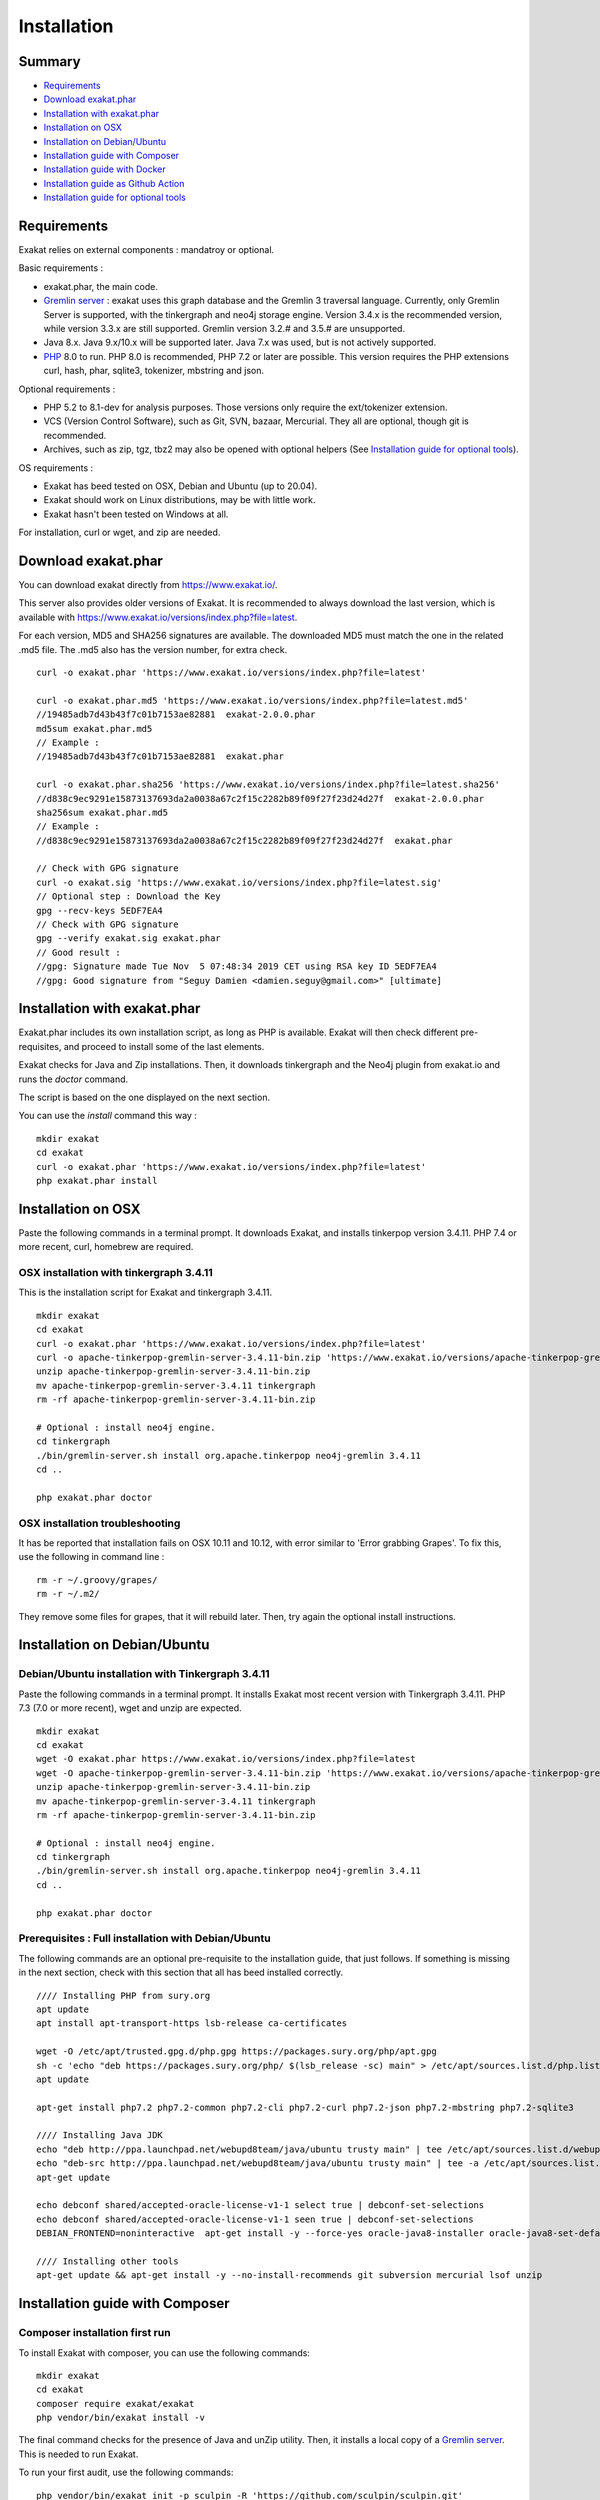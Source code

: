 .. _Installation:

Installation
============

Summary
-------

* `Requirements`_
* `Download exakat.phar`_
* `Installation with exakat.phar`_
* `Installation on OSX`_
* `Installation on Debian/Ubuntu`_
* `Installation guide with Composer`_
* `Installation guide with Docker`_
* `Installation guide as Github Action`_
* `Installation guide for optional tools`_

Requirements
------------

Exakat relies on external components : mandatroy or optional.

Basic requirements : 

* exakat.phar, the main code.
* `Gremlin server <http://tinkerpop.apache.org/>`_ : exakat uses this graph database and the Gremlin 3 traversal language. Currently, only Gremlin Server is supported, with the tinkergraph and neo4j storage engine. Version 3.4.x is the recommended version, while version 3.3.x are still supported. Gremlin version 3.2.# and 3.5.# are unsupported. 
* Java 8.x. Java 9.x/10.x will be supported later. Java 7.x was used, but is not actively supported.
* `PHP <https://www.php.net/>`_ 8.0 to run. PHP 8.0 is recommended, PHP 7.2 or later are possible. This version requires the PHP extensions curl, hash, phar, sqlite3, tokenizer, mbstring and json. 

Optional requirements : 

* PHP 5.2 to 8.1-dev for analysis purposes. Those versions only require the ext/tokenizer extension. 
* VCS (Version Control Software), such as Git, SVN, bazaar, Mercurial. They all are optional, though git is recommended. 
* Archives, such as zip, tgz, tbz2 may also be opened with optional helpers (See `Installation guide for optional tools`_).

OS requirements : 

* Exakat has beed tested on OSX, Debian and Ubuntu (up to 20.04). 
* Exakat should work on Linux distributions, may be with little work. 
* Exakat hasn't been tested on Windows at all. 

For installation, curl or wget, and zip are needed.

Download exakat.phar
--------------------

You can download exakat directly from `https://www.exakat.io/ <https://www.exakat.io/>`_. 

This server also provides older versions of Exakat. It is recommended to always download the last version, which is available with `https://www.exakat.io/versions/index.php?file=latest <https://www.exakat.io/versions/index.php?file=latest>`_. 

For each version, MD5 and SHA256 signatures are available. The downloaded MD5 must match the one in the related .md5 file. The .md5 also has the version number, for extra check.

::

    curl -o exakat.phar 'https://www.exakat.io/versions/index.php?file=latest'
    
    curl -o exakat.phar.md5 'https://www.exakat.io/versions/index.php?file=latest.md5'
    //19485adb7d43b43f7c01b7153ae82881  exakat-2.0.0.phar
    md5sum exakat.phar.md5
    // Example : 
    //19485adb7d43b43f7c01b7153ae82881  exakat.phar
    
    curl -o exakat.phar.sha256 'https://www.exakat.io/versions/index.php?file=latest.sha256'
    //d838c9ec9291e15873137693da2a0038a67c2f15c2282b89f09f27f23d24d27f  exakat-2.0.0.phar
    sha256sum exakat.phar.md5
    // Example : 
    //d838c9ec9291e15873137693da2a0038a67c2f15c2282b89f09f27f23d24d27f  exakat.phar

    // Check with GPG signature
    curl -o exakat.sig 'https://www.exakat.io/versions/index.php?file=latest.sig'
    // Optional step : Download the Key
    gpg --recv-keys 5EDF7EA4
    // Check with GPG signature
    gpg --verify exakat.sig exakat.phar
    // Good result : 
    //gpg: Signature made Tue Nov  5 07:48:34 2019 CET using RSA key ID 5EDF7EA4
    //gpg: Good signature from "Seguy Damien <damien.seguy@gmail.com>" [ultimate]


Installation with exakat.phar
-----------------------------

Exakat.phar includes its own installation script, as long as PHP is available. Exakat will then check different pre-requisites, and proceed to install some of the last elements.

Exakat checks for Java and Zip installations. Then, it downloads tinkergraph and the Neo4j plugin from exakat.io and runs the `doctor` command.

The script is based on the one displayed on the next section.

You can use the `install` command this way : 

::

    mkdir exakat
    cd exakat
    curl -o exakat.phar 'https://www.exakat.io/versions/index.php?file=latest'
    php exakat.phar install 


Installation on OSX
-------------------

Paste the following commands in a terminal prompt. It downloads Exakat, and installs tinkerpop version 3.4.11. 
PHP 7.4 or more recent, curl, homebrew are required.

OSX installation with tinkergraph 3.4.11
########################################

This is the installation script for Exakat and tinkergraph 3.4.11. 

::

    mkdir exakat
    cd exakat
    curl -o exakat.phar 'https://www.exakat.io/versions/index.php?file=latest'
    curl -o apache-tinkerpop-gremlin-server-3.4.11-bin.zip 'https://www.exakat.io/versions/apache-tinkerpop-gremlin-server-3.4.11-bin.zip'
    unzip apache-tinkerpop-gremlin-server-3.4.11-bin.zip 
    mv apache-tinkerpop-gremlin-server-3.4.11 tinkergraph
    rm -rf apache-tinkerpop-gremlin-server-3.4.11-bin.zip 
    
    # Optional : install neo4j engine.
    cd tinkergraph
    ./bin/gremlin-server.sh install org.apache.tinkerpop neo4j-gremlin 3.4.11
    cd ..
    
    php exakat.phar doctor

OSX installation troubleshooting
################################

It has be reported that installation fails on OSX 10.11 and 10.12, with error similar to 'Error grabbing Grapes'. To fix this, use the following in command line : 

::

    rm -r ~/.groovy/grapes/
    rm -r ~/.m2/


They remove some files for grapes, that it will rebuild later. Then, try again the optional install instructions.



Installation on Debian/Ubuntu
-----------------------------

Debian/Ubuntu installation with Tinkergraph 3.4.11
##################################################

Paste the following commands in a terminal prompt. It installs Exakat most recent version with Tinkergraph 3.4.11. 
PHP 7.3 (7.0 or more recent), wget and unzip are expected.

::

    mkdir exakat
    cd exakat
    wget -O exakat.phar https://www.exakat.io/versions/index.php?file=latest
    wget -O apache-tinkerpop-gremlin-server-3.4.11-bin.zip 'https://www.exakat.io/versions/apache-tinkerpop-gremlin-server-3.4.11-bin.zip'
    unzip apache-tinkerpop-gremlin-server-3.4.11-bin.zip 
    mv apache-tinkerpop-gremlin-server-3.4.11 tinkergraph
    rm -rf apache-tinkerpop-gremlin-server-3.4.11-bin.zip 
    
    # Optional : install neo4j engine.
    cd tinkergraph
    ./bin/gremlin-server.sh install org.apache.tinkerpop neo4j-gremlin 3.4.11
    cd ..

    php exakat.phar doctor
    
    

Prerequisites : Full installation with Debian/Ubuntu
####################################################

The following commands are an optional pre-requisite to the installation guide, that just follows. If something is missing in the next section, check with this section that all has beed installed correctly.

::

    //// Installing PHP from sury.org 
    apt update
    apt install apt-transport-https lsb-release ca-certificates
    
    wget -O /etc/apt/trusted.gpg.d/php.gpg https://packages.sury.org/php/apt.gpg
    sh -c 'echo "deb https://packages.sury.org/php/ $(lsb_release -sc) main" > /etc/apt/sources.list.d/php.list'
    apt update
    
    apt-get install php7.2 php7.2-common php7.2-cli php7.2-curl php7.2-json php7.2-mbstring php7.2-sqlite3 
    
    //// Installing Java JDK
    echo "deb http://ppa.launchpad.net/webupd8team/java/ubuntu trusty main" | tee /etc/apt/sources.list.d/webupd8team-java.list  
    echo "deb-src http://ppa.launchpad.net/webupd8team/java/ubuntu trusty main" | tee -a /etc/apt/sources.list.d/webupd8team-java.list  
    apt-get update  
    
    echo debconf shared/accepted-oracle-license-v1-1 select true | debconf-set-selections  
    echo debconf shared/accepted-oracle-license-v1-1 seen true | debconf-set-selections  
    DEBIAN_FRONTEND=noninteractive  apt-get install -y --force-yes oracle-java8-installer oracle-java8-set-default  
    
    //// Installing other tools 
    apt-get update && apt-get install -y --no-install-recommends git subversion mercurial lsof unzip 




Installation guide with Composer
--------------------------------

Composer installation first run
###############################

To install Exakat with composer, you can use the following commands: 

::

    mkdir exakat
    cd exakat
    composer require exakat/exakat
    php vendor/bin/exakat install -v

The final command checks for the presence of Java and unZip utility. Then, it installs a local copy of a `Gremlin server <http://tinkerpop.apache.org/>`_. This is needed to run Exakat. 

To run your first audit, use the following commands: 

::

    php vendor/bin/exakat init -p sculpin -R 'https://github.com/sculpin/sculpin.git'
    php vendor/bin/exakat project -p sculpin
    


The final audit is now in the `projects/sculpin/report` directory.



Installation guide with Docker
------------------------------

There are multiple ways to use exakat with docker. There is an image with a full exakat installation, which run with a traditional installation, or inside the audited code. Or, You may use Docker with a standard installation, to run useful part, such as a specific PHP version or the central database. 

image:: images/exakat-and-docker.png

Docker image for Exakat with projects folder
############################################

Installation with Docker is easy, and convenient. It hides the dependency of the graph database, and keeps all files in the 'projects' folder, created in the working directory. 

Currently, Docker installation only ships with one PHP version (7.3), and with support for bazaar, composer, git, mercurial, svn, and zip.

* Install `Docker <http://www.docker.com/>`_
* Start Docker
* Pull exakat. The official docker page is `exakat/exakat <https://hub.docker.com/r/exakat/exakat/>`_.

::

    docker pull exakat/exakat

# Check-run exakat : 

::

    docker run -it -v $(pwd)/projects:/usr/src/exakat/projects --rm --name my-exakat exakat/exakat exakat version
    docker run -it -v $(pwd)/projects:/usr/src/exakat/projects --rm --name my-exakat exakat/exakat exakat doctor

# Init a project : 

::

    docker run -it -v $(pwd)/projects:/usr/src/exakat/projects --rm --name my-exakat exakat/exakat exakat init -p <project name> -R <vcs_url>

If you need SSH credentials to clone a project, you may import your SSH keys in the repository by assigning them to the `exakat` user. With the commmand below, the local set of keys of user 'my-user' are assigned to `exakat` in the container. Note that those keys will request the passphrase, which will prevent their usage. 

::

    docker run -it -v /home/my-user/.ssh:/home/exakat/ssh -v $(pwd)/projects:/usr/src/exakat/projects --rm --name my-exakat exakat/exakat exakat init -p <project name> -R <vcs_url>


# Run exakat : 

::

    docker run -it -v $(pwd)/projects:/usr/src/exakat/projects --rm --name my-exakat exakat/exakat exakat project -p <project name>

# Run exakat directly in the code base. For that, the code needs to have the .exakat.yml or .exakat.ini file available at the root. Then, you may call exakat with the 'project' command, without other options. 

::

    docker run -it -v $(pwd)/projects:/usr/src/exakat/projects --rm --name my-exakat exakat/exakat exakat project


For large code bases, it may be necessary to increase the allocated memory for the graph database. Do this by using the JAVA_OPTIONS environment variable when you start the docker command : this example gives 2Gb of RAM to the graphdb. That should cover medium size applications.

::

    docker run -it -e JAVA_OPTIONS="-Xms32m -Xmx2g" -v $(pwd)/projects:/usr/src/exakat/projects --rm --name my-exakat exakat/exakat exakat


You may run any exakat command by prefixing it with the following command : 

::

    docker run -it -v $(pwd)/projects:/usr/src/exakat/projects --rm --name my-exakat exakat/exakat exakat


You may also create a handy shortcut, by creating an exakat.sh script and put it in your PATH : 

::

    cat 'docker run -it -v $(pwd)/projects:/usr/src/exakat/projects --rm --name my-exakat exakat/exakat exakat $1' > /etc/local/sbin/exakat.sh
    chmod u+x  /etc/local/sbin/exakat.sh
    ./exakat.sh version

Docker image for Exakat with projects folder
############################################

To run exakat inside the audited code, you must configure the `.exakat.ini` or `.exakat.yaml` file. See `Add Exakat To Your CI Pipeline <https://www.exakat.io/add-exakat-to-your-ci-pipeline/>`_.

Then, you can run the following command, with docker : 

::

  docker run -it --rm -v `$pwd`:/src exakat/exakat:latest exakat project -v 


Docker PHP image with Exakat
############################

Exakat recognizes docker images configured as PHP binaries. Instead of configuring exakat with local binaries, such as `/usr/bin/php`, you may configure a specific PHP version with a docker image. 

Open the `config/exakat.ini` file, at the root of the exakat installation, and use the following value : 

::

    // configuration with the 'tetraweb/php:5.5' image. 
    ;php55 = tetraweb/php:5.5
    php56 = tetraweb/php:5.6
    # classic configuration with local binary
    php73 = /usr/bin/php


The image may be any docker image that provides a PHP binary. We suggest using `tetraweb/php <https://hub.docker.com/r/tetraweb/php/>`_, which supports PHP 5.5 to 7.1. There are other images available, and you may also roll out your own.

Docker Gremlin image with Exakat
################################

Exakat is able to use only the central database, Gremlin, as a docker image. This is convenient, as the database is only a temporary database, and those data are not necessary for producing the final reports. 

This image is under construction, and will be soon available. 


Installation guide as Github Action
-----------------------------------

Github Action
#############

`Github Action <https://docs.github.com/en/actions>`_ is a way to "Automate, customize, and execute your software development workflows right in your repository". Exakat runs on Github platform.
 
 
Set up Github Action for Exakat
###############################

To add Exakat to your repository on Github, create a file `.github/workflows/exakat.yml`, at the root of your repository (`.github/workflows` might already exists, otherwise create it).

In the file, use the following YAML code. It creates an automatic action, on push and pull_request actions, that runs Exakat and display the issues found in the workflow panel. It is also possible to run manually this action, with the `workflow_dispatch <https://docs.github.com/en/actions/managing-workflow-runs/manually-running-a-workflow>`_ : after installing the exakat.yaml file, go to the 'Actions' tab and locate the 'Run workflow' button. 

:: 

    on: [push, pull_request, workflow_dispatch]
    name: Test
    jobs:
      exakat:
        name: Exakat
        runs-on: ubuntu-latest
        steps:
        - uses: actions/checkout@v2
        - name: Exakat
          uses: docker://exakat/exakat-ga

Note : it is recommended to edit this file directly on github.com, as it cannot be pushed from a remote repository. 

Then, you can use the `Action` button, next to 'Pull requests', or push a new commit to trigger this. This will run Exakat on the repository, with the 'CI-checks' ruleset, and in the 'Perfile' format. 

Create status badge
###################

Github action creates automatically status badge, that can be displayed on the repository or other websites, and keep you updated of the last exakat run. 

In the 'Actions' tag, select the workflow, and find the '...' on the right. Click on it, and the first item will be 'Create status badge'. Then, follow the instructions to get a Markdown badge.

Github Action Configuration directives
######################################

Exakat for Github action provide support for custom directives, by using the 'with' keyword in the configuration. Here is an example : 

:: 

    on: [push, pull_request, workflow_dispatch]
    name: Test
    jobs:
      exakat:
        name: Exakat
        runs-on: ubuntu-latest
        steps:
        - uses: actions/checkout@v2
        - name: Exakat
          uses: docker://exakat/exakat-ga
        - with:
          ignore_rules: 'Classes/StaticMethodsCalledFromObject,Php/ShouldUseCoalesce,Functions/UsesDefaultArguments'
          ignore_dirs: '/path/to/repos#1,/path/to/repos#2,/path/to/repos#3'
          project_reports: Sarif,Diplomat,Perfile

The supported directives are the following: 

* **exit_on_issues** : default to true. Use empty string for false. The github action returns with exit code 1 if any issue is found during the review. Set this to empty string, to have the action return 0. You may also configure the step with `continue-on-error <https://docs.github.com/en/actions/learn-github-actions/workflow-syntax-for-github-actions#jobsjob_idstepscontinue-on-error>`_.
* **ignore_rules** : default to empty. A comma-separated list of Exakat rule short names, that will be excluded from the review. For example : ignore_rules: Structures/AddOne,Structures/PlusEgalOne. 
* **ignore_dirs** : default to empty. A comma-separated list folders that will be omitted. They are relative to the root of the repository.
* **include_dirs** : default to empty. A comma-separated list folders that must be added. They are relative to the root of the repository, and will be added after the ignore_dirs directive.
* **file_extensions** : default to exakat's default value. A comma-separated list of file extensions to filter the processed files. Default list is php,php3,inc,tpl,phtml,tmpl,phps,ctp,module. This configuration replaces the default one. 
* **project_reports** : default to Perfile. A comma-separated list of Exakat reports to be processed. For example : Perfile,Sarif,Diplomat. Reports such as 'Diplomat' must be uploaded elsewhere (with `upload artifact <https://github.com/actions/upload-artifact>`_), as the produced file will be written in the Github Action, which is later removed.

Other exakat directives may be provided by using the :ref:`user-in-code-configuration`, aka .exakat.yaml or .exakat.ini.

Upload reports as artefact
++++++++++++++++++++++++++

When producing a report with Github action, the result is either send to STDOUT, aka the log in the Github interface : this is the case for the Perfile report. Or, it is written in the Github action's container. Then, the report must be uploaded out of the container to be preserved. 

`Github upload <https://github.com/actions/upload-artifact>`_, aka actions/upload-artifact@v2, is a solution to upload the results. Add the following configuration in the action file : 

::
        - name: Exakat
          uses: docker://exakat/exakat-ga
        - with:
          ///... possible other directives
          project_reports: Diplomat
          /// project_reports may include other reports, like Sarif and Perfile
        - uses: actions/upload-artifact@v2
          with:
            name: my-exakat-report
            path: /github/workspace/diplomat

The report files are stored in the ``/github/workspace`` folder, with different names depending on the requested exakat report. For example, the `Sarif` report is exported to the file 'exakat.sarif', while the `Diplomat` report is stored in the folder called 'diplomat'. Thus, the configuration shall be : 

::

    - uses: actions/upload-artifact@v2
      with:
        name: my-exakat-diplomat-report
        path: /github/workspace/diplomat
    - uses: actions/upload-artifact@v2
      with:
        name: my-exakat-sharif-report
        path: /github/workspace/exakat.sharif


Exakat Docker image for Github Action
#####################################

A Docker image is released with Exakat's version automatically, to be used with Github Action. It is available at `https://hub.docker.com/r/exakat/exakat-ga <https://hub.docker.com/r/exakat/exakat-ga>`_.

You can run it in any given directory like this:


:: 

    cd /path/to/code
    docker pull exakat/exakat-ga
    docker run --rm -it -v ${PWD}:/app exakat/exakat-ga:latest


Using multiple PHP versions
---------------------------

You need at least one version of PHP to run exakat. This version needs the `curl <http://www.php.net/curl>`_, `hash <http://www.php.net/hash>`_, `tokenizer <http://www.php.net/tokenizer>`_, `hash <http://www.php.net/hash>`_ and `sqlite3 <http://www.php.net/sqlite3>`_ extensions. They all are part of the core. 

Extra PHP-CLI versions allow more linting of the code. They only need to have the `tokenizer <http://www.php.net/tokenizer>`_ extension available.  

Exakat recommends PHP 8.0.x (or newer version) to run Exakat. We also recommend the installation of PHP versions 5.6, 7.1, 7.2, 7.3, 7.4, 8.0 and 8.1 (aka php-src master).

To install easily various versions of PHP, use the ondrej repository. Check `The main PPA for PHP (8.0, 7.4, 7.3, 7.2, 7.1, 7.0, 5.6)  <https://launchpad.net/~ondrej/+archive/ubuntu/php>`_.
You may also check the dotdeb repository, at `dotdeb instruction <https://www.dotdeb.org/instructions/>`_ or compile PHP yourself. 


Installation guide for optional tools
-------------------------------------

Exakat is able to use a variety of tools to access PHP code to audit. Some external tools are necessary. You can check which tools are recognized locally with the `exakat doctor -v` command. 

* `bazaar <https://bazaar.canonical.com/en/>`_ : the `bzr` command must be available.
* `composer <https://getcomposer.org/>`_ : the `composer` command must be available.
* `CVS <https://www.nongnu.org/cvs/>`_ : the `cvs` command must be available
* `Git <https://git-scm.com/>`_ : the `git` command must be available.
* `mercurial <https://www.mercurial-scm.org/>`_ : the `hg` must be available
* `Svn <https://subversion.apache.org/>`_ : the `svn` command must be available.
* tgz : the `tar` and `gunzip` commands must be available
* tbz : the `tar` and `bunzip2` commands must be available.
* `rar <https://en.wikipedia.org/wiki/RAR_(file_format)>`_ : the `rar` commands must be available.
* `zip <https://en.wikipedia.org/wiki/Zip_(file_format)>`_ : the `unzip` command must be available.
* `7z <https://www.7-zip.org/7z.html>`_ : the `7z` command must be available

The binaries above are used with the `init` and `update` commands, to get the source code. They are optional.

